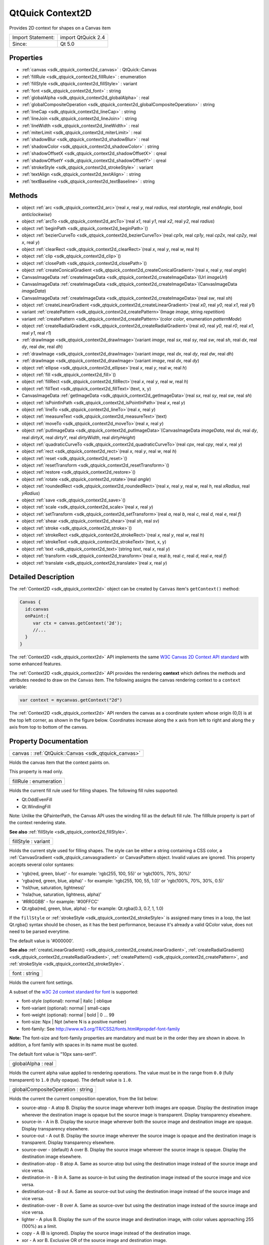 .. _sdk_qtquick_context2d:

QtQuick Context2D
=================

Provides 2D context for shapes on a Canvas item

+---------------------+----------------------+
| Import Statement:   | import QtQuick 2.4   |
+---------------------+----------------------+
| Since:              | Qt 5.0               |
+---------------------+----------------------+

Properties
----------

-  :ref:`canvas <sdk_qtquick_context2d_canvas>` : QtQuick::Canvas
-  :ref:`fillRule <sdk_qtquick_context2d_fillRule>` : enumeration
-  :ref:`fillStyle <sdk_qtquick_context2d_fillStyle>` : variant
-  :ref:`font <sdk_qtquick_context2d_font>` : string
-  :ref:`globalAlpha <sdk_qtquick_context2d_globalAlpha>` : real
-  :ref:`globalCompositeOperation <sdk_qtquick_context2d_globalCompositeOperation>` : string
-  :ref:`lineCap <sdk_qtquick_context2d_lineCap>` : string
-  :ref:`lineJoin <sdk_qtquick_context2d_lineJoin>` : string
-  :ref:`lineWidth <sdk_qtquick_context2d_lineWidth>` : real
-  :ref:`miterLimit <sdk_qtquick_context2d_miterLimit>` : real
-  :ref:`shadowBlur <sdk_qtquick_context2d_shadowBlur>` : real
-  :ref:`shadowColor <sdk_qtquick_context2d_shadowColor>` : string
-  :ref:`shadowOffsetX <sdk_qtquick_context2d_shadowOffsetX>` : qreal
-  :ref:`shadowOffsetY <sdk_qtquick_context2d_shadowOffsetY>` : qreal
-  :ref:`strokeStyle <sdk_qtquick_context2d_strokeStyle>` : variant
-  :ref:`textAlign <sdk_qtquick_context2d_textAlign>` : string
-  :ref:`textBaseline <sdk_qtquick_context2d_textBaseline>` : string

Methods
-------

-  object :ref:`arc <sdk_qtquick_context2d_arc>`\ (real *x*, real *y*, real *radius*, real *startAngle*, real *endAngle*, bool *anticlockwise*)
-  object :ref:`arcTo <sdk_qtquick_context2d_arcTo>`\ (real *x1*, real *y1*, real *x2*, real *y2*, real *radius*)
-  object :ref:`beginPath <sdk_qtquick_context2d_beginPath>`\ ()
-  object :ref:`bezierCurveTo <sdk_qtquick_context2d_bezierCurveTo>`\ (real *cp1x*, real *cp1y*, real *cp2x*, real *cp2y*, real *x*, real *y*)
-  object :ref:`clearRect <sdk_qtquick_context2d_clearRect>`\ (real *x*, real *y*, real *w*, real *h*)
-  object :ref:`clip <sdk_qtquick_context2d_clip>`\ ()
-  object :ref:`closePath <sdk_qtquick_context2d_closePath>`\ ()
-  object :ref:`createConicalGradient <sdk_qtquick_context2d_createConicalGradient>`\ (real *x*, real *y*, real *angle*)
-  CanvasImageData :ref:`createImageData <sdk_qtquick_context2d_createImageData>`\ (Url *imageUrl*)
-  CanvasImageData :ref:`createImageData <sdk_qtquick_context2d_createImageData>`\ (CanvasImageData *imageData*)
-  CanvasImageData :ref:`createImageData <sdk_qtquick_context2d_createImageData>`\ (real *sw*, real *sh*)
-  object :ref:`createLinearGradient <sdk_qtquick_context2d_createLinearGradient>`\ (real *x0*, real *y0*, real *x1*, real *y1*)
-  variant :ref:`createPattern <sdk_qtquick_context2d_createPattern>`\ (Image *image*, string *repetition*)
-  variant :ref:`createPattern <sdk_qtquick_context2d_createPattern>`\ (color *color*, enumeration *patternMode*)
-  object :ref:`createRadialGradient <sdk_qtquick_context2d_createRadialGradient>`\ (real *x0*, real *y0*, real *r0*, real *x1*, real *y1*, real *r1*)
-  :ref:`drawImage <sdk_qtquick_context2d_drawImage>`\ (variant *image*, real *sx*, real *sy*, real *sw*, real *sh*, real *dx*, real *dy*, real *dw*, real *dh*)
-  :ref:`drawImage <sdk_qtquick_context2d_drawImage>`\ (variant *image*, real *dx*, real *dy*, real *dw*, real *dh*)
-  :ref:`drawImage <sdk_qtquick_context2d_drawImage>`\ (variant *image*, real *dx*, real *dy*)
-  object :ref:`ellipse <sdk_qtquick_context2d_ellipse>`\ (real *x*, real *y*, real *w*, real *h*)
-  object :ref:`fill <sdk_qtquick_context2d_fill>`\ ()
-  object :ref:`fillRect <sdk_qtquick_context2d_fillRect>`\ (real *x*, real *y*, real *w*, real *h*)
-  object :ref:`fillText <sdk_qtquick_context2d_fillText>`\ (text, x, y)
-  CanvasImageData :ref:`getImageData <sdk_qtquick_context2d_getImageData>`\ (real *sx*, real *sy*, real *sw*, real *sh*)
-  object :ref:`isPointInPath <sdk_qtquick_context2d_isPointInPath>`\ (real *x*, real *y*)
-  object :ref:`lineTo <sdk_qtquick_context2d_lineTo>`\ (real *x*, real *y*)
-  object :ref:`measureText <sdk_qtquick_context2d_measureText>`\ (text)
-  object :ref:`moveTo <sdk_qtquick_context2d_moveTo>`\ (real *x*, real *y*)
-  object :ref:`putImageData <sdk_qtquick_context2d_putImageData>`\ (CanvasImageData *imageData*, real *dx*, real *dy*, real *dirtyX*, real *dirtyY*, real *dirtyWidth*, real *dirtyHeight*)
-  object :ref:`quadraticCurveTo <sdk_qtquick_context2d_quadraticCurveTo>`\ (real *cpx*, real *cpy*, real *x*, real *y*)
-  object :ref:`rect <sdk_qtquick_context2d_rect>`\ (real *x*, real *y*, real *w*, real *h*)
-  object :ref:`reset <sdk_qtquick_context2d_reset>`\ ()
-  object :ref:`resetTransform <sdk_qtquick_context2d_resetTransform>`\ ()
-  object :ref:`restore <sdk_qtquick_context2d_restore>`\ ()
-  object :ref:`rotate <sdk_qtquick_context2d_rotate>`\ (real *angle*)
-  object :ref:`roundedRect <sdk_qtquick_context2d_roundedRect>`\ (real *x*, real *y*, real *w*, real *h*, real *xRadius*, real *yRadius*)
-  object :ref:`save <sdk_qtquick_context2d_save>`\ ()
-  object :ref:`scale <sdk_qtquick_context2d_scale>`\ (real *x*, real *y*)
-  object :ref:`setTransform <sdk_qtquick_context2d_setTransform>`\ (real *a*, real *b*, real *c*, real *d*, real *e*, real *f*)
-  object :ref:`shear <sdk_qtquick_context2d_shear>`\ (real *sh*, real *sv*)
-  object :ref:`stroke <sdk_qtquick_context2d_stroke>`\ ()
-  object :ref:`strokeRect <sdk_qtquick_context2d_strokeRect>`\ (real *x*, real *y*, real *w*, real *h*)
-  object :ref:`strokeText <sdk_qtquick_context2d_strokeText>`\ (text, x, y)
-  object :ref:`text <sdk_qtquick_context2d_text>`\ (string *text*, real *x*, real *y*)
-  object :ref:`transform <sdk_qtquick_context2d_transform>`\ (real *a*, real *b*, real *c*, real *d*, real *e*, real *f*)
-  object :ref:`translate <sdk_qtquick_context2d_translate>`\ (real *x*, real *y*)

Detailed Description
--------------------

The :ref:`Context2D <sdk_qtquick_context2d>` object can be created by ``Canvas`` item's ``getContext()`` method:

.. code:: cpp

    Canvas {
      id:canvas
      onPaint:{
         var ctx = canvas.getContext('2d');
         //...
      }
    }

The :ref:`Context2D <sdk_qtquick_context2d>` API implements the same `W3C Canvas 2D Context API standard <http://www.w3.org/TR/2dcontext>`_  with some enhanced features.

The :ref:`Context2D <sdk_qtquick_context2d>` API provides the rendering **context** which defines the methods and attributes needed to draw on the ``Canvas`` item. The following assigns the canvas rendering context to a ``context`` variable:

.. code:: cpp

    var context = mycanvas.getContext("2d")

The :ref:`Context2D <sdk_qtquick_context2d>` API renders the canvas as a coordinate system whose origin (0,0) is at the top left corner, as shown in the figure below. Coordinates increase along the ``x`` axis from left to right and along the ``y`` axis from top to bottom of the canvas.

Property Documentation
----------------------

.. _sdk_qtquick_context2d_canvas:

+-----------------------------------------------------------------------------------------------------------------------------------------------------------------------------------------------------------------------------------------------------------------------------------------------------------------+
| canvas : :ref:`QtQuick::Canvas <sdk_qtquick_canvas>`                                                                                                                                                                                                                                                            |
+-----------------------------------------------------------------------------------------------------------------------------------------------------------------------------------------------------------------------------------------------------------------------------------------------------------------+

Holds the canvas item that the context paints on.

This property is read only.

.. _sdk_qtquick_context2d_fillRule:

+--------------------------------------------------------------------------------------------------------------------------------------------------------------------------------------------------------------------------------------------------------------------------------------------------------------+
| fillRule : enumeration                                                                                                                                                                                                                                                                                       |
+--------------------------------------------------------------------------------------------------------------------------------------------------------------------------------------------------------------------------------------------------------------------------------------------------------------+

Holds the current fill rule used for filling shapes. The following fill rules supported:

-  Qt.OddEvenFill
-  Qt.WindingFill

Note: Unlike the QPainterPath, the Canvas API uses the winding fill as the default fill rule. The fillRule property is part of the context rendering state.

**See also** :ref:`fillStyle <sdk_qtquick_context2d_fillStyle>`.

.. _sdk_qtquick_context2d_fillStyle:

+--------------------------------------------------------------------------------------------------------------------------------------------------------------------------------------------------------------------------------------------------------------------------------------------------------------+
| fillStyle : variant                                                                                                                                                                                                                                                                                          |
+--------------------------------------------------------------------------------------------------------------------------------------------------------------------------------------------------------------------------------------------------------------------------------------------------------------+

Holds the current style used for filling shapes. The style can be either a string containing a CSS color, a :ref:`CanvasGradient <sdk_qtquick_canvasgradient>` or CanvasPattern object. Invalid values are ignored. This property accepts several color syntaxes:

-  'rgb(red, green, blue)' - for example: 'rgb(255, 100, 55)' or 'rgb(100%, 70%, 30%)'
-  'rgba(red, green, blue, alpha)' - for example: 'rgb(255, 100, 55, 1.0)' or 'rgb(100%, 70%, 30%, 0.5)'
-  'hsl(hue, saturation, lightness)'
-  'hsla(hue, saturation, lightness, alpha)'
-  '#RRGGBB' - for example: '#00FFCC'
-  Qt.rgba(red, green, blue, alpha) - for example: Qt.rgba(0.3, 0.7, 1, 1.0)

If the ``fillStyle`` or :ref:`strokeStyle <sdk_qtquick_context2d_strokeStyle>` is assigned many times in a loop, the last Qt.rgba() syntax should be chosen, as it has the best performance, because it's already a valid QColor value, does not need to be parsed everytime.

The default value is '#000000'.

**See also** :ref:`createLinearGradient() <sdk_qtquick_context2d_createLinearGradient>`, :ref:`createRadialGradient() <sdk_qtquick_context2d_createRadialGradient>`, :ref:`createPattern() <sdk_qtquick_context2d_createPattern>`, and :ref:`strokeStyle <sdk_qtquick_context2d_strokeStyle>`.

.. _sdk_qtquick_context2d_font:

+--------------------------------------------------------------------------------------------------------------------------------------------------------------------------------------------------------------------------------------------------------------------------------------------------------------+
| font : string                                                                                                                                                                                                                                                                                                |
+--------------------------------------------------------------------------------------------------------------------------------------------------------------------------------------------------------------------------------------------------------------------------------------------------------------+

Holds the current font settings.

A subset of the `w3C 2d context standard for font <http://www.w3.org/TR/2dcontext/#dom-context-2d-font>`_  is supported:

-  font-style (optional): normal \| italic \| oblique
-  font-variant (optional): normal \| small-caps
-  font-weight (optional): normal \| bold \| 0 ... 99
-  font-size: Npx \| Npt (where N is a positive number)
-  font-family: See http://www.w3.org/TR/CSS2/fonts.html#propdef-font-family

**Note:** The font-size and font-family properties are mandatory and must be in the order they are shown in above. In addition, a font family with spaces in its name must be quoted.

The default font value is "10px sans-serif".

.. _sdk_qtquick_context2d_globalAlpha:

+--------------------------------------------------------------------------------------------------------------------------------------------------------------------------------------------------------------------------------------------------------------------------------------------------------------+
| globalAlpha : real                                                                                                                                                                                                                                                                                           |
+--------------------------------------------------------------------------------------------------------------------------------------------------------------------------------------------------------------------------------------------------------------------------------------------------------------+

Holds the current alpha value applied to rendering operations. The value must be in the range from ``0.0`` (fully transparent) to ``1.0`` (fully opaque). The default value is ``1.0``.

.. _sdk_qtquick_context2d_globalCompositeOperation:

+--------------------------------------------------------------------------------------------------------------------------------------------------------------------------------------------------------------------------------------------------------------------------------------------------------------+
| globalCompositeOperation : string                                                                                                                                                                                                                                                                            |
+--------------------------------------------------------------------------------------------------------------------------------------------------------------------------------------------------------------------------------------------------------------------------------------------------------------+

Holds the current the current composition operation, from the list below:

-  source-atop - A atop B. Display the source image wherever both images are opaque. Display the destination image wherever the destination image is opaque but the source image is transparent. Display transparency elsewhere.
-  source-in - A in B. Display the source image wherever both the source image and destination image are opaque. Display transparency elsewhere.
-  source-out - A out B. Display the source image wherever the source image is opaque and the destination image is transparent. Display transparency elsewhere.
-  source-over - (default) A over B. Display the source image wherever the source image is opaque. Display the destination image elsewhere.
-  destination-atop - B atop A. Same as source-atop but using the destination image instead of the source image and vice versa.
-  destination-in - B in A. Same as source-in but using the destination image instead of the source image and vice versa.
-  destination-out - B out A. Same as source-out but using the destination image instead of the source image and vice versa.
-  destination-over - B over A. Same as source-over but using the destination image instead of the source image and vice versa.
-  lighter - A plus B. Display the sum of the source image and destination image, with color values approaching 255 (100%) as a limit.
-  copy - A (B is ignored). Display the source image instead of the destination image.
-  xor - A xor B. Exclusive OR of the source image and destination image.

Additionally, this property also accepts the compositon modes listed in QPainter::CompositionMode. According to the W3C standard, these extension composition modes are provided as "vendorName-operationName" syntax, for example: QPainter::CompositionMode\_Exclusion is provided as "qt-exclusion".

.. _sdk_qtquick_context2d_lineCap:

+--------------------------------------------------------------------------------------------------------------------------------------------------------------------------------------------------------------------------------------------------------------------------------------------------------------+
| lineCap : string                                                                                                                                                                                                                                                                                             |
+--------------------------------------------------------------------------------------------------------------------------------------------------------------------------------------------------------------------------------------------------------------------------------------------------------------+

Holds the current line cap style. The possible line cap styles are:

-  butt - the end of each line has a flat edge perpendicular to the direction of the line, this is the default line cap value.
-  round - a semi-circle with the diameter equal to the width of the line must then be added on to the end of the line.
-  square - a rectangle with the length of the line width and the width of half the line width, placed flat against the edge perpendicular to the direction of the line.

Other values are ignored.

.. _sdk_qtquick_context2d_lineJoin:

+--------------------------------------------------------------------------------------------------------------------------------------------------------------------------------------------------------------------------------------------------------------------------------------------------------------+
| lineJoin : string                                                                                                                                                                                                                                                                                            |
+--------------------------------------------------------------------------------------------------------------------------------------------------------------------------------------------------------------------------------------------------------------------------------------------------------------+

Holds the current line join style. A join exists at any point in a subpath shared by two consecutive lines. When a subpath is closed, then a join also exists at its first point (equivalent to its last point) connecting the first and last lines in the subpath.

The possible line join styles are:

-  bevel - this is all that is rendered at joins.
-  round - a filled arc connecting the two aforementioned corners of the join, abutting (and not overlapping) the aforementioned triangle, with the diameter equal to the line width and the origin at the point of the join, must be rendered at joins.
-  miter - a second filled triangle must (if it can given the miter length) be rendered at the join, this is the default line join style.

Other values are ignored.

.. _sdk_qtquick_context2d_lineWidth:

+--------------------------------------------------------------------------------------------------------------------------------------------------------------------------------------------------------------------------------------------------------------------------------------------------------------+
| lineWidth : real                                                                                                                                                                                                                                                                                             |
+--------------------------------------------------------------------------------------------------------------------------------------------------------------------------------------------------------------------------------------------------------------------------------------------------------------+

Holds the current line width. Values that are not finite values greater than zero are ignored.

.. _sdk_qtquick_context2d_miterLimit:

+--------------------------------------------------------------------------------------------------------------------------------------------------------------------------------------------------------------------------------------------------------------------------------------------------------------+
| miterLimit : real                                                                                                                                                                                                                                                                                            |
+--------------------------------------------------------------------------------------------------------------------------------------------------------------------------------------------------------------------------------------------------------------------------------------------------------------+

Holds the current miter limit ratio. The default miter limit value is 10.0.

.. _sdk_qtquick_context2d_shadowBlur:

+--------------------------------------------------------------------------------------------------------------------------------------------------------------------------------------------------------------------------------------------------------------------------------------------------------------+
| shadowBlur : real                                                                                                                                                                                                                                                                                            |
+--------------------------------------------------------------------------------------------------------------------------------------------------------------------------------------------------------------------------------------------------------------------------------------------------------------+

Holds the current level of blur applied to shadows

.. _sdk_qtquick_context2d_shadowColor:

+--------------------------------------------------------------------------------------------------------------------------------------------------------------------------------------------------------------------------------------------------------------------------------------------------------------+
| shadowColor : string                                                                                                                                                                                                                                                                                         |
+--------------------------------------------------------------------------------------------------------------------------------------------------------------------------------------------------------------------------------------------------------------------------------------------------------------+

Holds the current shadow color.

.. _sdk_qtquick_context2d_shadowOffsetX:

+--------------------------------------------------------------------------------------------------------------------------------------------------------------------------------------------------------------------------------------------------------------------------------------------------------------+
| shadowOffsetX : qreal                                                                                                                                                                                                                                                                                        |
+--------------------------------------------------------------------------------------------------------------------------------------------------------------------------------------------------------------------------------------------------------------------------------------------------------------+

Holds the current shadow offset in the positive horizontal distance.

**See also** :ref:`shadowOffsetY <sdk_qtquick_context2d_shadowOffsetY>`.

.. _sdk_qtquick_context2d_shadowOffsetY:

+--------------------------------------------------------------------------------------------------------------------------------------------------------------------------------------------------------------------------------------------------------------------------------------------------------------+
| shadowOffsetY : qreal                                                                                                                                                                                                                                                                                        |
+--------------------------------------------------------------------------------------------------------------------------------------------------------------------------------------------------------------------------------------------------------------------------------------------------------------+

Holds the current shadow offset in the positive vertical distance.

**See also** :ref:`shadowOffsetX <sdk_qtquick_context2d_shadowOffsetX>`.

.. _sdk_qtquick_context2d_strokeStyle:

+--------------------------------------------------------------------------------------------------------------------------------------------------------------------------------------------------------------------------------------------------------------------------------------------------------------+
| strokeStyle : variant                                                                                                                                                                                                                                                                                        |
+--------------------------------------------------------------------------------------------------------------------------------------------------------------------------------------------------------------------------------------------------------------------------------------------------------------+

Holds the current color or style to use for the lines around shapes, The style can be either a string containing a CSS color, a :ref:`CanvasGradient <sdk_qtquick_canvasgradient>` or CanvasPattern object. Invalid values are ignored.

The default value is '#000000'.

**See also** :ref:`createLinearGradient() <sdk_qtquick_context2d_createLinearGradient>`, :ref:`createRadialGradient() <sdk_qtquick_context2d_createRadialGradient>`, :ref:`createPattern() <sdk_qtquick_context2d_createPattern>`, and :ref:`fillStyle <sdk_qtquick_context2d_fillStyle>`.

.. _sdk_qtquick_context2d_textAlign:

+--------------------------------------------------------------------------------------------------------------------------------------------------------------------------------------------------------------------------------------------------------------------------------------------------------------+
| textAlign : string                                                                                                                                                                                                                                                                                           |
+--------------------------------------------------------------------------------------------------------------------------------------------------------------------------------------------------------------------------------------------------------------------------------------------------------------+

Holds the current text alignment settings. The possible values are:

-  start
-  end
-  left
-  right
-  center

Other values are ignored. The default value is "start".

.. _sdk_qtquick_context2d_textBaseline:

+--------------------------------------------------------------------------------------------------------------------------------------------------------------------------------------------------------------------------------------------------------------------------------------------------------------+
| textBaseline : string                                                                                                                                                                                                                                                                                        |
+--------------------------------------------------------------------------------------------------------------------------------------------------------------------------------------------------------------------------------------------------------------------------------------------------------------+

Holds the current baseline alignment settings. The possible values are:

-  top
-  hanging
-  middle
-  alphabetic
-  ideographic
-  bottom

Other values are ignored. The default value is "alphabetic".

Method Documentation
--------------------

.. _sdk_qtquick_context2d_arc:

+--------------------------------------------------------------------------------------------------------------------------------------------------------------------------------------------------------------------------------------------------------------------------------------------------------------+
| object arc(real *x*, real *y*, real *radius*, real *startAngle*, real *endAngle*, bool *anticlockwise*)                                                                                                                                                                                                      |
+--------------------------------------------------------------------------------------------------------------------------------------------------------------------------------------------------------------------------------------------------------------------------------------------------------------+

Adds an arc to the current subpath that lies on the circumference of the circle whose center is at the point (*x*, *y*) and whose radius is *radius*.

Both ``startAngle`` and ``endAngle`` are measured from the x-axis in radians.

[Missing image qml-item-canvas-arc.png]

The *anticlockwise* parameter is ``true`` for each arc in the figure above because they are all drawn in the anticlockwise direction.

**See also** :ref:`arcTo <sdk_qtquick_context2d_arcTo>` and `W3C's 2D Context Standard for arc() <http://www.w3.org/TR/2dcontext/#dom-context-2d-arc>`_ .

.. _sdk_qtquick_context2d_arcTo:

+--------------------------------------------------------------------------------------------------------------------------------------------------------------------------------------------------------------------------------------------------------------------------------------------------------------+
| object arcTo(real *x1*, real *y1*, real *x2*, real *y2*, real *radius*)                                                                                                                                                                                                                                      |
+--------------------------------------------------------------------------------------------------------------------------------------------------------------------------------------------------------------------------------------------------------------------------------------------------------------+

Adds an arc with the given control points and radius to the current subpath, connected to the previous point by a straight line. To draw an arc, you begin with the same steps you followed to create a line:

-  Call the :ref:`beginPath() <sdk_qtquick_context2d_beginPath>` method to set a new path.
-  Call the :ref:`moveTo <sdk_qtquick_context2d_moveTo>`\ (``x``, ``y``) method to set your starting position on the canvas at the point (``x``, ``y``).
-  To draw an arc or circle, call the arcTo(\ *x1*, *y1*, *x2*, *y2*, *radius*) method. This adds an arc with starting point (*x1*, *y1*), ending point (*x2*, *y2*), and *radius* to the current subpath and connects it to the previous subpath by a straight line.

**See also** :ref:`arc <sdk_qtquick_context2d_arc>` and `W3C's 2D Context Standard for arcTo() <http://www.w3.org/TR/2dcontext/#dom-context-2d-arcto>`_ .

.. _sdk_qtquick_context2d_beginPath:

+--------------------------------------------------------------------------------------------------------------------------------------------------------------------------------------------------------------------------------------------------------------------------------------------------------------+
| object beginPath()                                                                                                                                                                                                                                                                                           |
+--------------------------------------------------------------------------------------------------------------------------------------------------------------------------------------------------------------------------------------------------------------------------------------------------------------+

Resets the current path to a new path.

.. _sdk_qtquick_context2d_bezierCurveTo:

+--------------------------------------------------------------------------------------------------------------------------------------------------------------------------------------------------------------------------------------------------------------------------------------------------------------+
| object bezierCurveTo(real *cp1x*, real *cp1y*, real *cp2x*, real *cp2y*, real *x*, real *y*)                                                                                                                                                                                                                 |
+--------------------------------------------------------------------------------------------------------------------------------------------------------------------------------------------------------------------------------------------------------------------------------------------------------------+

Adds a cubic bezier curve between the current position and the given endPoint using the control points specified by (``cp1x``, cp1y), and (``cp2x``, ``cp2y``). After the curve is added, the current position is updated to be at the end point (``x``, ``y``) of the curve. The following code produces the path shown below:

.. code:: cpp

    ctx.strokeStyle = Qt.rgba(0, 0, 0, 1);
    ctx.lineWidth = 1;
    ctx.beginPath();
    ctx.moveTo(20, 0);//start point
    ctx.bezierCurveTo(-10, 90, 210, 90, 180, 0);
    ctx.stroke();

**See also** `W3C 2d context standard for bezierCurveTo <http://www.w3.org/TR/2dcontext/#dom-context-2d-beziercurveto>`_  and `The beautiful flower demo by using bezierCurveTo <http://www.openrise.com/lab/FlowerPower/>`_ .

.. _sdk_qtquick_context2d_clearRect:

+--------------------------------------------------------------------------------------------------------------------------------------------------------------------------------------------------------------------------------------------------------------------------------------------------------------+
| object clearRect(real *x*, real *y*, real *w*, real *h*)                                                                                                                                                                                                                                                     |
+--------------------------------------------------------------------------------------------------------------------------------------------------------------------------------------------------------------------------------------------------------------------------------------------------------------+

Clears all pixels on the canvas in the given rectangle to transparent black.

.. _sdk_qtquick_context2d_clip:

+--------------------------------------------------------------------------------------------------------------------------------------------------------------------------------------------------------------------------------------------------------------------------------------------------------------+
| object clip()                                                                                                                                                                                                                                                                                                |
+--------------------------------------------------------------------------------------------------------------------------------------------------------------------------------------------------------------------------------------------------------------------------------------------------------------+

Creates the clipping region from the current path. Any parts of the shape outside the clipping path are not displayed. To create a complex shape using the ``clip()`` method:

#. Call the ``context.beginPath()`` method to set the clipping path.
#. Define the clipping path by calling any combination of the ``lineTo``, ``arcTo``, ``arc``, ``moveTo``, etc and ``closePath`` methods.
#. Call the ``context.clip()`` method.

The new shape displays. The following shows how a clipping path can modify how an image displays:

**See also** :ref:`beginPath() <sdk_qtquick_context2d_beginPath>`, :ref:`closePath() <sdk_qtquick_context2d_closePath>`, :ref:`stroke() <sdk_qtquick_context2d_stroke>`, :ref:`fill() <sdk_qtquick_context2d_fill>`, and `W3C 2d context standard for clip <http://www.w3.org/TR/2dcontext/#dom-context-2d-clip>`_ .

.. _sdk_qtquick_context2d_closePath:

+--------------------------------------------------------------------------------------------------------------------------------------------------------------------------------------------------------------------------------------------------------------------------------------------------------------+
| object closePath()                                                                                                                                                                                                                                                                                           |
+--------------------------------------------------------------------------------------------------------------------------------------------------------------------------------------------------------------------------------------------------------------------------------------------------------------+

Closes the current subpath by drawing a line to the beginning of the subpath, automatically starting a new path. The current point of the new path is the previous subpath's first point.

**See also** `W3C 2d context standard for closePath <http://www.w3.org/TR/2dcontext/#dom-context-2d-closepath>`_ .

.. _sdk_qtquick_context2d_createConicalGradient:

+--------------------------------------------------------------------------------------------------------------------------------------------------------------------------------------------------------------------------------------------------------------------------------------------------------------+
| object createConicalGradient(real *x*, real *y*, real *angle*)                                                                                                                                                                                                                                               |
+--------------------------------------------------------------------------------------------------------------------------------------------------------------------------------------------------------------------------------------------------------------------------------------------------------------+

Returns a :ref:`CanvasGradient <sdk_qtquick_canvasgradient>` object that represents a conical gradient that interpolate colors counter-clockwise around a center point (``x``, ``y``) with start angle ``angle`` in units of radians.

**See also** :ref:`CanvasGradient::addColorStop() <sdk_qtquick_canvasgradient_addColorStop>`, :ref:`createLinearGradient() <sdk_qtquick_context2d_createLinearGradient>`, :ref:`createRadialGradient() <sdk_qtquick_context2d_createRadialGradient>`, :ref:`createPattern() <sdk_qtquick_context2d_createPattern>`, :ref:`fillStyle <sdk_qtquick_context2d_fillStyle>`, and :ref:`strokeStyle <sdk_qtquick_context2d_strokeStyle>`.

.. _sdk_qtquick_context2d_:

+-----------------------------------------------------------------------------------------------------------------------------------------------------------------------------------------------------------------------------------------------------------------------------------------------------------------+
| :ref:`CanvasImageData <sdk_qtquick_canvasimagedata>` createImageData(Url *imageUrl*)                                                                                                                                                                                                                            |
+-----------------------------------------------------------------------------------------------------------------------------------------------------------------------------------------------------------------------------------------------------------------------------------------------------------------+

Creates a :ref:`CanvasImageData <sdk_qtquick_canvasimagedata>` object with the given image loaded from *imageUrl*.

**Note:** The *imageUrl* must be already loaded before this function call, otherwise an empty :ref:`CanvasImageData <sdk_qtquick_canvasimagedata>` obect will be returned.

**See also** :ref:`Canvas::loadImage() <sdk_qtquick_canvas_loadImage>`, :ref:`QtQuick::Canvas::unloadImage() <sdk_qtquick_canvas_unloadImage>`, and :ref:`QtQuick::Canvas::isImageLoaded <sdk_qtquick_canvas_isImageLoaded>`.

.. _sdk_qtquick_context2d_1:

+--------------------------------------------------------------------------------------------------------------------------------------------------------------------------------------------------------------------------------------------------------------------------------------------------------------------+
| :ref:`CanvasImageData <sdk_qtquick_canvasimagedata>` createImageData(:ref:`CanvasImageData <sdk_qtquick_canvasimagedata>` *imageData*)                                                                                                                                                                             |
+--------------------------------------------------------------------------------------------------------------------------------------------------------------------------------------------------------------------------------------------------------------------------------------------------------------------+

Creates a :ref:`CanvasImageData <sdk_qtquick_canvasimagedata>` object with the same dimensions as the argument.

.. _sdk_qtquick_context2d_2:

+-----------------------------------------------------------------------------------------------------------------------------------------------------------------------------------------------------------------------------------------------------------------------------------------------------------------+
| :ref:`CanvasImageData <sdk_qtquick_canvasimagedata>` createImageData(real *sw*, real *sh*)                                                                                                                                                                                                                      |
+-----------------------------------------------------------------------------------------------------------------------------------------------------------------------------------------------------------------------------------------------------------------------------------------------------------------+

Creates a :ref:`CanvasImageData <sdk_qtquick_canvasimagedata>` object with the given dimensions(\ *sw*, *sh*).

.. _sdk_qtquick_context2d_createLinearGradient:

+--------------------------------------------------------------------------------------------------------------------------------------------------------------------------------------------------------------------------------------------------------------------------------------------------------------+
| object createLinearGradient(real *x0*, real *y0*, real *x1*, real *y1*)                                                                                                                                                                                                                                      |
+--------------------------------------------------------------------------------------------------------------------------------------------------------------------------------------------------------------------------------------------------------------------------------------------------------------+

Returns a :ref:`CanvasGradient <sdk_qtquick_canvasgradient>` object that represents a linear gradient that transitions the color along a line between the start point (*x0*, *y0*) and the end point (*x1*, *y1*).

A gradient is a smooth transition between colors. There are two types of gradients: linear and radial. Gradients must have two or more color stops, representing color shifts positioned from 0 to 1 between to the gradient's starting and end points or circles.

**See also** :ref:`CanvasGradient::addColorStop() <sdk_qtquick_canvasgradient_addColorStop>`, :ref:`createRadialGradient() <sdk_qtquick_context2d_createRadialGradient>`, :ref:`createConicalGradient() <sdk_qtquick_context2d_createConicalGradient>`, :ref:`createPattern() <sdk_qtquick_context2d_createPattern>`, :ref:`fillStyle <sdk_qtquick_context2d_fillStyle>`, and :ref:`strokeStyle <sdk_qtquick_context2d_strokeStyle>`.

.. _sdk_qtquick_context2d_createPattern:

+-----------------------------------------------------------------------------------------------------------------------------------------------------------------------------------------------------------------------------------------------------------------------------------------------------------------+
| variant createPattern(:ref:`Image <sdk_qtquick_image>` *image*, string *repetition*)                                                                                                                                                                                                                            |
+-----------------------------------------------------------------------------------------------------------------------------------------------------------------------------------------------------------------------------------------------------------------------------------------------------------------+

Returns a CanvasPattern object that uses the given image and repeats in the direction(s) given by the repetition argument.

The *image* parameter must be a valid Image item, a valid :ref:`CanvasImageData <sdk_qtquick_canvasimagedata>` object or loaded image url, if there is no image data, throws an INVALID\_STATE\_ERR exception.

The allowed values for *repetition* are:

-  "repeat" - both directions
-  "repeat-x - horizontal only
-  "repeat-y" - vertical only
-  "no-repeat" - neither

If the repetition argument is empty or null, the value "repeat" is used.

**See also** :ref:`strokeStyle <sdk_qtquick_context2d_strokeStyle>` and :ref:`fillStyle <sdk_qtquick_context2d_fillStyle>`.

.. _sdk_qtquick_context2d_createPattern1:

+--------------------------------------------------------------------------------------------------------------------------------------------------------------------------------------------------------------------------------------------------------------------------------------------------------------+
| variant createPattern(color *color*, enumeration *patternMode*)                                                                                                                                                                                                                                              |
+--------------------------------------------------------------------------------------------------------------------------------------------------------------------------------------------------------------------------------------------------------------------------------------------------------------+

This is a overload function. Returns a CanvasPattern object that uses the given *color* and *patternMode*. The valid pattern modes are:

-  Qt.SolidPattern
-  Qt.Dense1Pattern
-  Qt.Dense2Pattern
-  Qt.Dense3Pattern
-  Qt.Dense4Pattern
-  Qt.Dense5Pattern
-  Qt.Dense6Pattern
-  Qt.Dense7Pattern
-  Qt.HorPattern
-  Qt.VerPattern
-  Qt.CrossPattern
-  Qt.BDiagPattern
-  Qt.FDiagPattern
-  Qt.DiagCrossPattern

**See also** Qt::BrushStyle.

.. _sdk_qtquick_context2d_createRadialGradient:

+--------------------------------------------------------------------------------------------------------------------------------------------------------------------------------------------------------------------------------------------------------------------------------------------------------------+
| object createRadialGradient(real *x0*, real *y0*, real *r0*, real *x1*, real *y1*, real *r1*)                                                                                                                                                                                                                |
+--------------------------------------------------------------------------------------------------------------------------------------------------------------------------------------------------------------------------------------------------------------------------------------------------------------+

Returns a :ref:`CanvasGradient <sdk_qtquick_canvasgradient>` object that represents a radial gradient that paints along the cone given by the start circle with origin (x0, y0) and radius r0, and the end circle with origin (x1, y1) and radius r1.

**See also** :ref:`CanvasGradient::addColorStop() <sdk_qtquick_canvasgradient_addColorStop>`, :ref:`createLinearGradient() <sdk_qtquick_context2d_createLinearGradient>`, :ref:`createConicalGradient() <sdk_qtquick_context2d_createConicalGradient>`, :ref:`createPattern() <sdk_qtquick_context2d_createPattern>`, :ref:`fillStyle <sdk_qtquick_context2d_fillStyle>`, and :ref:`strokeStyle <sdk_qtquick_context2d_strokeStyle>`.

.. _sdk_qtquick_context2d_drawImage:

+--------------------------------------------------------------------------------------------------------------------------------------------------------------------------------------------------------------------------------------------------------------------------------------------------------------+
| drawImage(variant *image*, real *sx*, real *sy*, real *sw*, real *sh*, real *dx*, real *dy*, real *dw*, real *dh*)                                                                                                                                                                                           |
+--------------------------------------------------------------------------------------------------------------------------------------------------------------------------------------------------------------------------------------------------------------------------------------------------------------+

This is an overloaded function. Draws the given item as *image* from source point (*sx*, *sy*) and source width *sw*, source height *sh* onto the canvas at point (*dx*, *dy*) and with width *dw*, height *dh*.

Note: The *image* type can be an Image or Canvas item, an image url or a :ref:`CanvasImageData <sdk_qtquick_canvasimagedata>` object. When given as Image item, if the image isn't fully loaded, this method draws nothing. When given as url string, the image should be loaded by calling Canvas item's :ref:`Canvas::loadImage() <sdk_qtquick_canvas_loadImage>` method first. This image been drawing is subject to the current context clip path, even the given ``image`` is a :ref:`CanvasImageData <sdk_qtquick_canvasimagedata>` object.

**See also** :ref:`CanvasImageData <sdk_qtquick_canvasimagedata>`, `Image </sdk/apps/qml/QtQuick/imageelements/#image>`_ , :ref:`Canvas::loadImage() <sdk_qtquick_canvas_loadImage>`, :ref:`Canvas::isImageLoaded <sdk_qtquick_canvas_isImageLoaded>`, :ref:`Canvas::imageLoaded <sdk_qtquick_canvas_imageLoaded>`, and `W3C 2d context standard for drawImage <http://www.w3.org/TR/2dcontext/#dom-context-2d-drawimage>`_ .

.. _sdk_qtquick_context2d_drawImage1:

+--------------------------------------------------------------------------------------------------------------------------------------------------------------------------------------------------------------------------------------------------------------------------------------------------------------+
| drawImage(variant *image*, real *dx*, real *dy*, real *dw*, real *dh*)                                                                                                                                                                                                                                       |
+--------------------------------------------------------------------------------------------------------------------------------------------------------------------------------------------------------------------------------------------------------------------------------------------------------------+

This is an overloaded function. Draws the given item as *image* onto the canvas at point (*dx*, *dy*) and with width *dw*, height *dh*.

Note: The *image* type can be an Image item, an image url or a :ref:`CanvasImageData <sdk_qtquick_canvasimagedata>` object. When given as Image item, if the image isn't fully loaded, this method draws nothing. When given as url string, the image should be loaded by calling Canvas item's :ref:`Canvas::loadImage() <sdk_qtquick_canvas_loadImage>` method first. This image been drawing is subject to the current context clip path, even the given ``image`` is a :ref:`CanvasImageData <sdk_qtquick_canvasimagedata>` object.

**See also** :ref:`CanvasImageData <sdk_qtquick_canvasimagedata>`, `Image </sdk/apps/qml/QtQuick/imageelements/#image>`_ , :ref:`Canvas::loadImage() <sdk_qtquick_canvas_loadImage>`, :ref:`Canvas::isImageLoaded <sdk_qtquick_canvas_isImageLoaded>`, :ref:`Canvas::imageLoaded <sdk_qtquick_canvas_imageLoaded>`, and `W3C 2d context standard for drawImage <http://www.w3.org/TR/2dcontext/#dom-context-2d-drawimage>`_ .

.. _sdk_qtquick_context2d_drawImage2:

+--------------------------------------------------------------------------------------------------------------------------------------------------------------------------------------------------------------------------------------------------------------------------------------------------------------+
| drawImage(variant *image*, real *dx*, real *dy*)                                                                                                                                                                                                                                                             |
+--------------------------------------------------------------------------------------------------------------------------------------------------------------------------------------------------------------------------------------------------------------------------------------------------------------+

Draws the given *image* on the canvas at position (*dx*, *dy*). Note: The *image* type can be an Image item, an image url or a :ref:`CanvasImageData <sdk_qtquick_canvasimagedata>` object. When given as Image item, if the image isn't fully loaded, this method draws nothing. When given as url string, the image should be loaded by calling Canvas item's :ref:`Canvas::loadImage() <sdk_qtquick_canvas_loadImage>` method first. This image been drawing is subject to the current context clip path, even the given ``image`` is a :ref:`CanvasImageData <sdk_qtquick_canvasimagedata>` object.

**See also** :ref:`CanvasImageData <sdk_qtquick_canvasimagedata>`, `Image </sdk/apps/qml/QtQuick/imageelements/#image>`_ , :ref:`Canvas::loadImage <sdk_qtquick_canvas_loadImage>`, :ref:`Canvas::isImageLoaded <sdk_qtquick_canvas_isImageLoaded>`, :ref:`Canvas::imageLoaded <sdk_qtquick_canvas_imageLoaded>`, and `W3C 2d context standard for drawImage <http://www.w3.org/TR/2dcontext/#dom-context-2d-drawimage>`_ .

.. _sdk_qtquick_context2d_ellipse:

+--------------------------------------------------------------------------------------------------------------------------------------------------------------------------------------------------------------------------------------------------------------------------------------------------------------+
| object ellipse(real *x*, real *y*, real *w*, real *h*)                                                                                                                                                                                                                                                       |
+--------------------------------------------------------------------------------------------------------------------------------------------------------------------------------------------------------------------------------------------------------------------------------------------------------------+

Creates an ellipse within the bounding rectangle defined by its top-left corner at (*x*, y), width *w* and height *h*, and adds it to the path as a closed subpath.

The ellipse is composed of a clockwise curve, starting and finishing at zero degrees (the 3 o'clock position).

.. _sdk_qtquick_context2d_fill:

+--------------------------------------------------------------------------------------------------------------------------------------------------------------------------------------------------------------------------------------------------------------------------------------------------------------+
| object fill()                                                                                                                                                                                                                                                                                                |
+--------------------------------------------------------------------------------------------------------------------------------------------------------------------------------------------------------------------------------------------------------------------------------------------------------------+

Fills the subpaths with the current fill style.

**See also** `W3C 2d context standard for fill <http://www.w3.org/TR/2dcontext/#dom-context-2d-fill>`_  and :ref:`fillStyle <sdk_qtquick_context2d_fillStyle>`.

.. _sdk_qtquick_context2d_fillRect:

+--------------------------------------------------------------------------------------------------------------------------------------------------------------------------------------------------------------------------------------------------------------------------------------------------------------+
| object fillRect(real *x*, real *y*, real *w*, real *h*)                                                                                                                                                                                                                                                      |
+--------------------------------------------------------------------------------------------------------------------------------------------------------------------------------------------------------------------------------------------------------------------------------------------------------------+

Paint the specified rectangular area using the :ref:`fillStyle <sdk_qtquick_context2d_fillStyle>`.

**See also** :ref:`fillStyle <sdk_qtquick_context2d_fillStyle>`.

.. _sdk_qtquick_context2d_fillText:

+--------------------------------------------------------------------------------------------------------------------------------------------------------------------------------------------------------------------------------------------------------------------------------------------------------------+
| object fillText(:ref:`text <sdk_qtquick_context2d_text>`, x, y)                                                                                                                                                                                                                                              |
+--------------------------------------------------------------------------------------------------------------------------------------------------------------------------------------------------------------------------------------------------------------------------------------------------------------+

Fills the given text at the given position.

**See also** :ref:`font <sdk_qtquick_context2d_font>`, :ref:`textAlign <sdk_qtquick_context2d_textAlign>`, :ref:`textBaseline <sdk_qtquick_context2d_textBaseline>`, and :ref:`strokeText <sdk_qtquick_context2d_strokeText>`.

.. _sdk_qtquick_context2d_3:

+-----------------------------------------------------------------------------------------------------------------------------------------------------------------------------------------------------------------------------------------------------------------------------------------------------------------+
| :ref:`CanvasImageData <sdk_qtquick_canvasimagedata>` getImageData(real *sx*, real *sy*, real *sw*, real *sh*)                                                                                                                                                                                                   |
+-----------------------------------------------------------------------------------------------------------------------------------------------------------------------------------------------------------------------------------------------------------------------------------------------------------------+

Returns an :ref:`CanvasImageData <sdk_qtquick_canvasimagedata>` object containing the image data for the given rectangle of the canvas.

.. _sdk_qtquick_context2d_isPointInPath:

+--------------------------------------------------------------------------------------------------------------------------------------------------------------------------------------------------------------------------------------------------------------------------------------------------------------+
| object isPointInPath(real *x*, real *y*)                                                                                                                                                                                                                                                                     |
+--------------------------------------------------------------------------------------------------------------------------------------------------------------------------------------------------------------------------------------------------------------------------------------------------------------+

Returns true if the given point is in the current path.

**See also** `W3C 2d context standard for isPointInPath <http://www.w3.org/TR/2dcontext/#dom-context-2d-ispointinpath>`_ .

.. _sdk_qtquick_context2d_lineTo:

+--------------------------------------------------------------------------------------------------------------------------------------------------------------------------------------------------------------------------------------------------------------------------------------------------------------+
| object lineTo(real *x*, real *y*)                                                                                                                                                                                                                                                                            |
+--------------------------------------------------------------------------------------------------------------------------------------------------------------------------------------------------------------------------------------------------------------------------------------------------------------+

Draws a line from the current position to the point (x, y).

.. _sdk_qtquick_context2d_measureText:

+--------------------------------------------------------------------------------------------------------------------------------------------------------------------------------------------------------------------------------------------------------------------------------------------------------------+
| object measureText(:ref:`text <sdk_qtquick_context2d_text>`)                                                                                                                                                                                                                                                 |
+--------------------------------------------------------------------------------------------------------------------------------------------------------------------------------------------------------------------------------------------------------------------------------------------------------------+

Returns an object with a ``width`` property, whose value is equivalent to calling QFontMetrics::width() with the given *text* in the current font.

.. _sdk_qtquick_context2d_moveTo:

+--------------------------------------------------------------------------------------------------------------------------------------------------------------------------------------------------------------------------------------------------------------------------------------------------------------+
| object moveTo(real *x*, real *y*)                                                                                                                                                                                                                                                                            |
+--------------------------------------------------------------------------------------------------------------------------------------------------------------------------------------------------------------------------------------------------------------------------------------------------------------+

Creates a new subpath with the given point.

.. _sdk_qtquick_context2d_putImageData:

+-----------------------------------------------------------------------------------------------------------------------------------------------------------------------------------------------------------------------------------------------------------------------------------------------------------------+
| object putImageData(:ref:`CanvasImageData <sdk_qtquick_canvasimagedata>` *imageData*, real *dx*, real *dy*, real *dirtyX*, real *dirtyY*, real *dirtyWidth*, real *dirtyHeight*)                                                                                                                                |
+-----------------------------------------------------------------------------------------------------------------------------------------------------------------------------------------------------------------------------------------------------------------------------------------------------------------+

Paints the data from the given ImageData object onto the canvas. If a dirty rectangle (*dirtyX*, *dirtyY*, *dirtyWidth*, *dirtyHeight*) is provided, only the pixels from that rectangle are painted.

.. _sdk_qtquick_context2d_quadraticCurveTo:

+--------------------------------------------------------------------------------------------------------------------------------------------------------------------------------------------------------------------------------------------------------------------------------------------------------------+
| object quadraticCurveTo(real *cpx*, real *cpy*, real *x*, real *y*)                                                                                                                                                                                                                                          |
+--------------------------------------------------------------------------------------------------------------------------------------------------------------------------------------------------------------------------------------------------------------------------------------------------------------+

Adds a quadratic bezier curve between the current point and the endpoint (``x``, ``y``) with the control point specified by (``cpx``, ``cpy``).

See `W3C 2d context standard for quadraticCurveTo <http://www.w3.org/TR/2dcontext/#dom-context-2d-quadraticcurveto>`_ 

.. _sdk_qtquick_context2d_rect:

+--------------------------------------------------------------------------------------------------------------------------------------------------------------------------------------------------------------------------------------------------------------------------------------------------------------+
| object rect(real *x*, real *y*, real *w*, real *h*)                                                                                                                                                                                                                                                          |
+--------------------------------------------------------------------------------------------------------------------------------------------------------------------------------------------------------------------------------------------------------------------------------------------------------------+

Adds a rectangle at position (``x``, ``y``), with the given width ``w`` and height ``h``, as a closed subpath.

.. _sdk_qtquick_context2d_reset:

+--------------------------------------------------------------------------------------------------------------------------------------------------------------------------------------------------------------------------------------------------------------------------------------------------------------+
| object reset()                                                                                                                                                                                                                                                                                               |
+--------------------------------------------------------------------------------------------------------------------------------------------------------------------------------------------------------------------------------------------------------------------------------------------------------------+

Resets the context state and properties to the default values.

.. _sdk_qtquick_context2d_resetTransform:

+--------------------------------------------------------------------------------------------------------------------------------------------------------------------------------------------------------------------------------------------------------------------------------------------------------------+
| object resetTransform()                                                                                                                                                                                                                                                                                      |
+--------------------------------------------------------------------------------------------------------------------------------------------------------------------------------------------------------------------------------------------------------------------------------------------------------------+

Reset the transformation matrix to the default value (equivalent to calling :ref:`setTransform <sdk_qtquick_context2d_setTransform>`\ (``1``, ``0``, ``0``, ``1``, ``0``, ``0``)).

**See also** :ref:`transform() <sdk_qtquick_context2d_transform>`, :ref:`setTransform() <sdk_qtquick_context2d_setTransform>`, and :ref:`reset() <sdk_qtquick_context2d_reset>`.

.. _sdk_qtquick_context2d_restore:

+--------------------------------------------------------------------------------------------------------------------------------------------------------------------------------------------------------------------------------------------------------------------------------------------------------------+
| object restore()                                                                                                                                                                                                                                                                                             |
+--------------------------------------------------------------------------------------------------------------------------------------------------------------------------------------------------------------------------------------------------------------------------------------------------------------+

Pops the top state on the stack, restoring the context to that state.

**See also** :ref:`save() <sdk_qtquick_context2d_save>`.

.. _sdk_qtquick_context2d_rotate:

+--------------------------------------------------------------------------------------------------------------------------------------------------------------------------------------------------------------------------------------------------------------------------------------------------------------+
| object rotate(real *angle*)                                                                                                                                                                                                                                                                                  |
+--------------------------------------------------------------------------------------------------------------------------------------------------------------------------------------------------------------------------------------------------------------------------------------------------------------+

Rotate the canvas around the current origin by *angle* in radians and clockwise direction.

.. code:: cpp

    ctx.rotate(Math.PI/2);

The rotation transformation matrix is as follows:

where the *angle* of rotation is in radians.

.. _sdk_qtquick_context2d_roundedRect:

+--------------------------------------------------------------------------------------------------------------------------------------------------------------------------------------------------------------------------------------------------------------------------------------------------------------+
| object roundedRect(real *x*, real *y*, real *w*, real *h*, real *xRadius*, real *yRadius*)                                                                                                                                                                                                                   |
+--------------------------------------------------------------------------------------------------------------------------------------------------------------------------------------------------------------------------------------------------------------------------------------------------------------+

Adds the given rectangle rect with rounded corners to the path. The ``xRadius`` and ``yRadius`` arguments specify the radius of the ellipses defining the corners of the rounded rectangle.

.. _sdk_qtquick_context2d_save:

+--------------------------------------------------------------------------------------------------------------------------------------------------------------------------------------------------------------------------------------------------------------------------------------------------------------+
| object save()                                                                                                                                                                                                                                                                                                |
+--------------------------------------------------------------------------------------------------------------------------------------------------------------------------------------------------------------------------------------------------------------------------------------------------------------+

Pushes the current state onto the state stack.

Before changing any state attributes, you should save the current state for future reference. The context maintains a stack of drawing states. Each state consists of the current transformation matrix, clipping region, and values of the following attributes:

-  :ref:`strokeStyle <sdk_qtquick_context2d_strokeStyle>`
-  :ref:`fillStyle <sdk_qtquick_context2d_fillStyle>`
-  :ref:`fillRule <sdk_qtquick_context2d_fillRule>`
-  :ref:`globalAlpha <sdk_qtquick_context2d_globalAlpha>`
-  :ref:`lineWidth <sdk_qtquick_context2d_lineWidth>`
-  :ref:`lineCap <sdk_qtquick_context2d_lineCap>`
-  :ref:`lineJoin <sdk_qtquick_context2d_lineJoin>`
-  :ref:`miterLimit <sdk_qtquick_context2d_miterLimit>`
-  :ref:`shadowOffsetX <sdk_qtquick_context2d_shadowOffsetX>`
-  :ref:`shadowOffsetY <sdk_qtquick_context2d_shadowOffsetY>`
-  :ref:`shadowBlur <sdk_qtquick_context2d_shadowBlur>`
-  :ref:`shadowColor <sdk_qtquick_context2d_shadowColor>`
-  :ref:`globalCompositeOperation <sdk_qtquick_context2d_globalCompositeOperation>`
-  :ref:`font <sdk_qtquick_context2d_font>`
-  :ref:`textAlign <sdk_qtquick_context2d_textAlign>`
-  :ref:`textBaseline <sdk_qtquick_context2d_textBaseline>`

The current path is NOT part of the drawing state. The path can be reset by invoking the :ref:`beginPath() <sdk_qtquick_context2d_beginPath>` method.

.. _sdk_qtquick_context2d_scale:

+--------------------------------------------------------------------------------------------------------------------------------------------------------------------------------------------------------------------------------------------------------------------------------------------------------------+
| object scale(real *x*, real *y*)                                                                                                                                                                                                                                                                             |
+--------------------------------------------------------------------------------------------------------------------------------------------------------------------------------------------------------------------------------------------------------------------------------------------------------------+

Increases or decreases the size of each unit in the canvas grid by multiplying the scale factors to the current tranform matrix. *x* is the scale factor in the horizontal direction and *y* is the scale factor in the vertical direction.

The following code doubles the horizontal size of an object drawn on the canvas and halves its vertical size:

.. code:: cpp

    ctx.scale(2.0, 0.5);

.. _sdk_qtquick_context2d_setTransform:

+--------------------------------------------------------------------------------------------------------------------------------------------------------------------------------------------------------------------------------------------------------------------------------------------------------------+
| object setTransform(real *a*, real *b*, real *c*, real *d*, real *e*, real *f*)                                                                                                                                                                                                                              |
+--------------------------------------------------------------------------------------------------------------------------------------------------------------------------------------------------------------------------------------------------------------------------------------------------------------+

Changes the transformation matrix to the matrix given by the arguments as described below.

Modifying the transformation matrix directly enables you to perform scaling, rotating, and translating transformations in a single step.

Each point on the canvas is multiplied by the matrix before anything is drawn. The `HTML Canvas 2D Context specification <http://www.w3.org/TR/2dcontext/#transformations>`_  defines the transformation matrix as:

where:

-  ``a`` is the scale factor in the horizontal (x) direction

-  ``c`` is the skew factor in the x direction

-  ``e`` is the translation in the x direction

-  ``b`` is the skew factor in the y (vertical) direction

-  ``d`` is the scale factor in the y direction

-  ``f`` is the translation in the y direction

-  the last row remains constant

The scale factors and skew factors are multiples; ``e`` and ``f`` are coordinate space units, just like the units in the translate(x,y) method.

**See also** :ref:`transform() <sdk_qtquick_context2d_transform>`.

.. _sdk_qtquick_context2d_shear:

+--------------------------------------------------------------------------------------------------------------------------------------------------------------------------------------------------------------------------------------------------------------------------------------------------------------+
| object shear(real *sh*, real *sv*)                                                                                                                                                                                                                                                                           |
+--------------------------------------------------------------------------------------------------------------------------------------------------------------------------------------------------------------------------------------------------------------------------------------------------------------+

Shears the transformation matrix by *sh* in the horizontal direction and *sv* in the vertical direction.

.. _sdk_qtquick_context2d_stroke:

+--------------------------------------------------------------------------------------------------------------------------------------------------------------------------------------------------------------------------------------------------------------------------------------------------------------+
| object stroke()                                                                                                                                                                                                                                                                                              |
+--------------------------------------------------------------------------------------------------------------------------------------------------------------------------------------------------------------------------------------------------------------------------------------------------------------+

Strokes the subpaths with the current stroke style.

See `W3C 2d context standard for stroke <http://www.w3.org/TR/2dcontext/#dom-context-2d-stroke>`_ 

**See also** :ref:`strokeStyle <sdk_qtquick_context2d_strokeStyle>`.

.. _sdk_qtquick_context2d_strokeRect:

+--------------------------------------------------------------------------------------------------------------------------------------------------------------------------------------------------------------------------------------------------------------------------------------------------------------+
| object strokeRect(real *x*, real *y*, real *w*, real *h*)                                                                                                                                                                                                                                                    |
+--------------------------------------------------------------------------------------------------------------------------------------------------------------------------------------------------------------------------------------------------------------------------------------------------------------+

Stroke the specified rectangle's path using the :ref:`strokeStyle <sdk_qtquick_context2d_strokeStyle>`, :ref:`lineWidth <sdk_qtquick_context2d_lineWidth>`, :ref:`lineJoin <sdk_qtquick_context2d_lineJoin>`, and (if appropriate) :ref:`miterLimit <sdk_qtquick_context2d_miterLimit>` attributes.

**See also** :ref:`strokeStyle <sdk_qtquick_context2d_strokeStyle>`, :ref:`lineWidth <sdk_qtquick_context2d_lineWidth>`, :ref:`lineJoin <sdk_qtquick_context2d_lineJoin>`, and :ref:`miterLimit <sdk_qtquick_context2d_miterLimit>`.

.. _sdk_qtquick_context2d_strokeText:

+--------------------------------------------------------------------------------------------------------------------------------------------------------------------------------------------------------------------------------------------------------------------------------------------------------------+
| object strokeText(:ref:`text <sdk_qtquick_context2d_text>`, x, y)                                                                                                                                                                                                                                            |
+--------------------------------------------------------------------------------------------------------------------------------------------------------------------------------------------------------------------------------------------------------------------------------------------------------------+

Strokes the given text at the given position.

**See also** :ref:`font <sdk_qtquick_context2d_font>`, :ref:`textAlign <sdk_qtquick_context2d_textAlign>`, :ref:`textBaseline <sdk_qtquick_context2d_textBaseline>`, and :ref:`fillText <sdk_qtquick_context2d_fillText>`.

.. _sdk_qtquick_context2d_text:

+--------------------------------------------------------------------------------------------------------------------------------------------------------------------------------------------------------------------------------------------------------------------------------------------------------------+
| object text(string *text*, real *x*, real *y*)                                                                                                                                                                                                                                                               |
+--------------------------------------------------------------------------------------------------------------------------------------------------------------------------------------------------------------------------------------------------------------------------------------------------------------+

Adds the given ``text`` to the path as a set of closed subpaths created from the current context font supplied. The subpaths are positioned so that the left end of the text's baseline lies at the point specified by (``x``, ``y``).

.. _sdk_qtquick_context2d_transform:

+--------------------------------------------------------------------------------------------------------------------------------------------------------------------------------------------------------------------------------------------------------------------------------------------------------------+
| object transform(real *a*, real *b*, real *c*, real *d*, real *e*, real *f*)                                                                                                                                                                                                                                 |
+--------------------------------------------------------------------------------------------------------------------------------------------------------------------------------------------------------------------------------------------------------------------------------------------------------------+

This method is very similar to :ref:`setTransform() <sdk_qtquick_context2d_setTransform>`, but instead of replacing the old transform matrix, this method applies the given tranform matrix to the current matrix by multiplying to it.

The :ref:`setTransform <sdk_qtquick_context2d_setTransform>`\ (a, b, c, d, e, f) method actually resets the current transform to the identity matrix, and then invokes the transform(a, b, c, d, e, f) method with the same arguments.

**See also** :ref:`setTransform() <sdk_qtquick_context2d_setTransform>`.

.. _sdk_qtquick_context2d_translate:

+--------------------------------------------------------------------------------------------------------------------------------------------------------------------------------------------------------------------------------------------------------------------------------------------------------------+
| object translate(real *x*, real *y*)                                                                                                                                                                                                                                                                         |
+--------------------------------------------------------------------------------------------------------------------------------------------------------------------------------------------------------------------------------------------------------------------------------------------------------------+

Translates the origin of the canvas by a horizontal distance of *x*, and a vertical distance of *y*, in coordinate space units.

Translating the origin enables you to draw patterns of different objects on the canvas without having to measure the coordinates manually for each shape.

